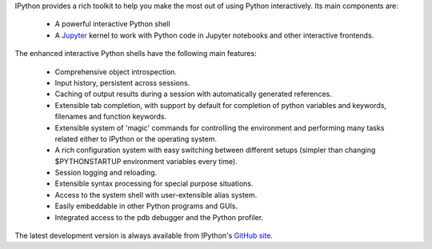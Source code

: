 IPython provides a rich toolkit to help you make the most out of using Python
interactively.  Its main components are:

 * A powerful interactive Python shell
 * A `Jupyter <https://jupyter.org/>`_ kernel to work with Python code in Jupyter
   notebooks and other interactive frontends.

The enhanced interactive Python shells have the following main features:

 * Comprehensive object introspection.

 * Input history, persistent across sessions.

 * Caching of output results during a session with automatically generated
   references.

 * Extensible tab completion, with support by default for completion of python
   variables and keywords, filenames and function keywords.

 * Extensible system of 'magic' commands for controlling the environment and
   performing many tasks related either to IPython or the operating system.

 * A rich configuration system with easy switching between different setups
   (simpler than changing $PYTHONSTARTUP environment variables every time).

 * Session logging and reloading.

 * Extensible syntax processing for special purpose situations.

 * Access to the system shell with user-extensible alias system.

 * Easily embeddable in other Python programs and GUIs.

 * Integrated access to the pdb debugger and the Python profiler.

The latest development version is always available from IPython's `GitHub
site <http://github.com/ipython>`_.
